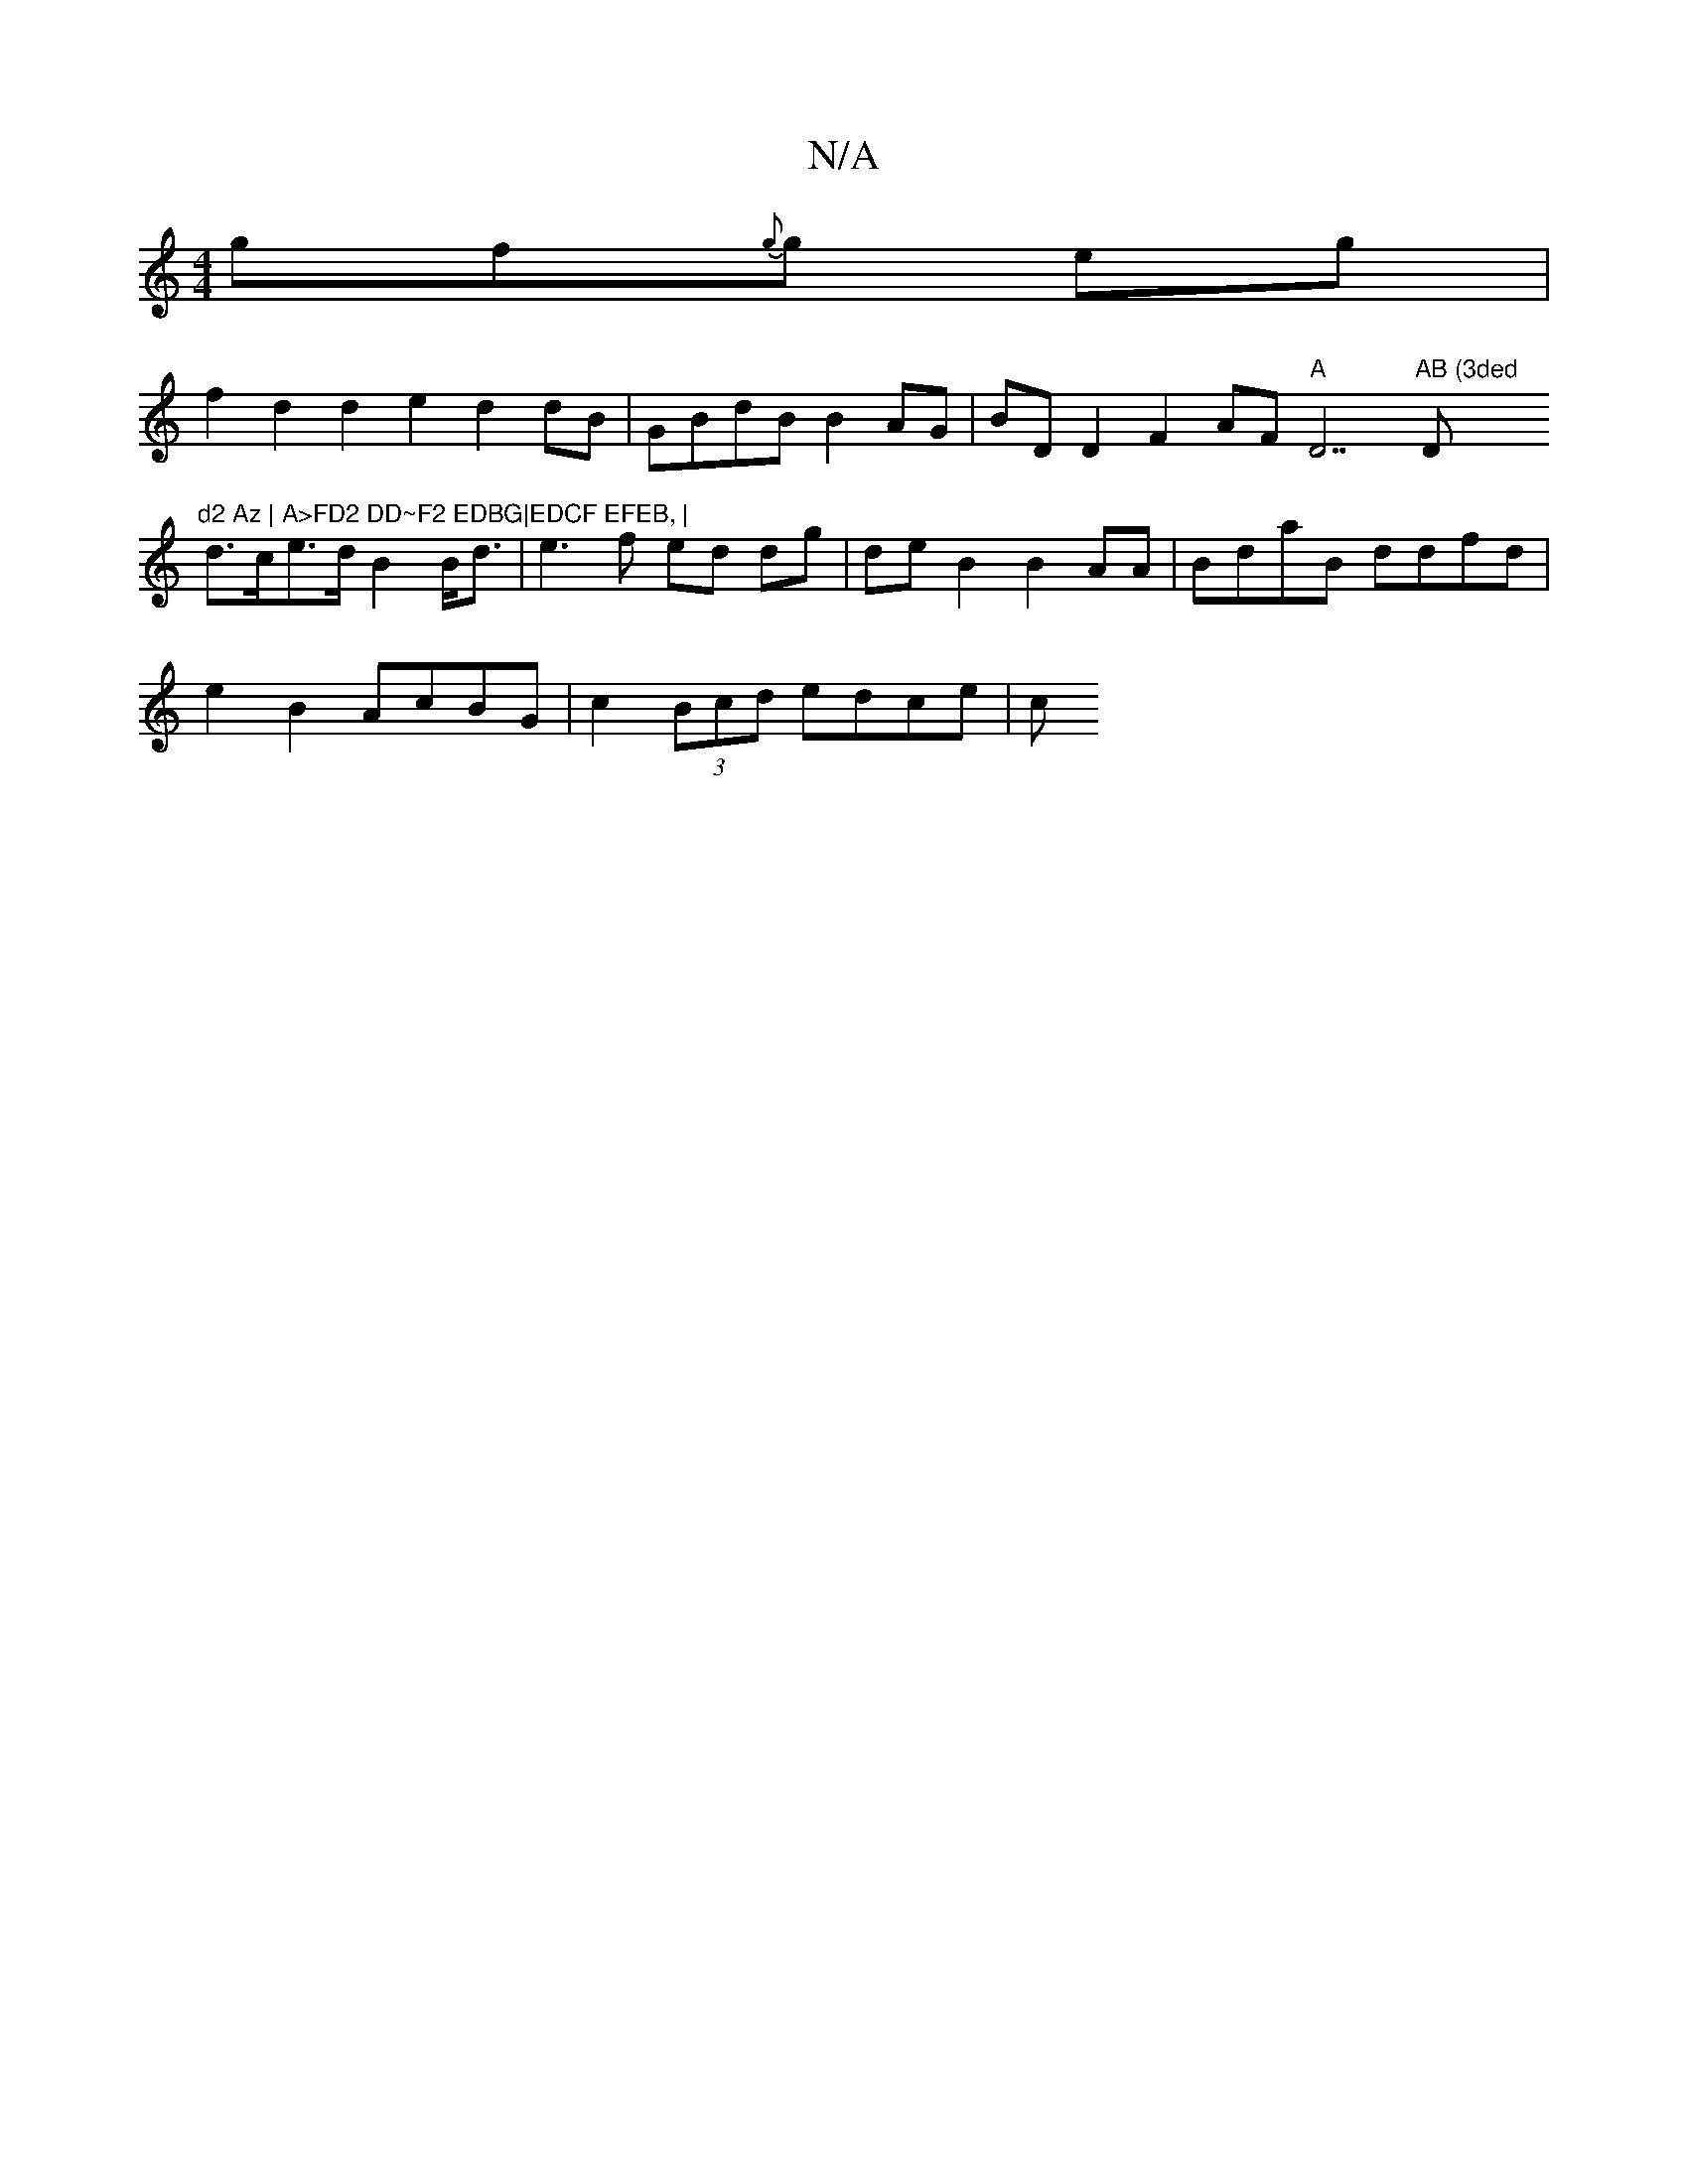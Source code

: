 X:1
T:N/A
M:4/4
R:N/A
K:Cmajor
g}f{g}g eg |
f2 d2 d2 e2 d2 dB | GBdB B2 AG | BD D2 F2 AF "A" D7"AB (3ded "D"d2 Az | A>FD2 DD~F2 EDBG|EDCF EFEB, |
d>ce>d B2 B<d | e3 f ed dg | de B2 B2 AA | BdaB ddfd |
e2 B2 AcBG | c2 (3Bcd edce | c